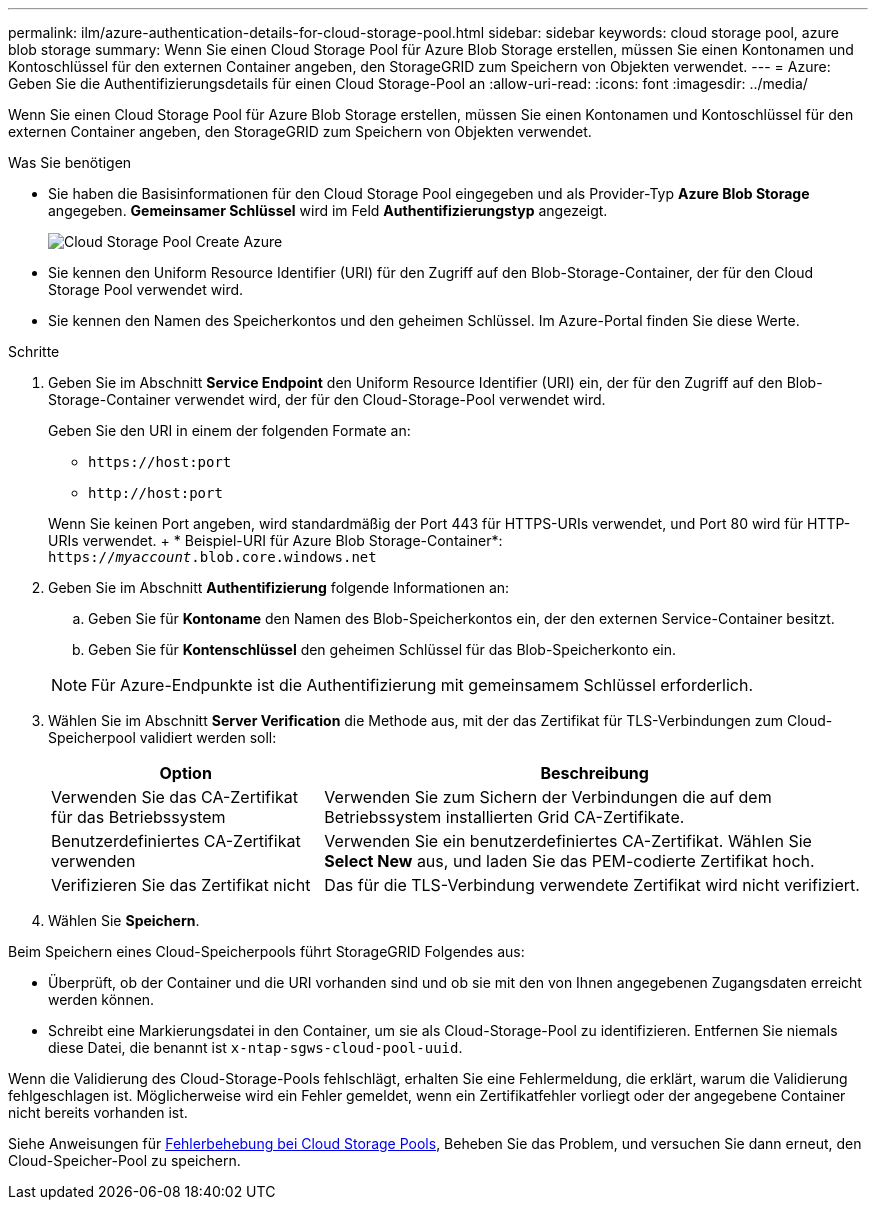 ---
permalink: ilm/azure-authentication-details-for-cloud-storage-pool.html 
sidebar: sidebar 
keywords: cloud storage pool, azure blob storage 
summary: Wenn Sie einen Cloud Storage Pool für Azure Blob Storage erstellen, müssen Sie einen Kontonamen und Kontoschlüssel für den externen Container angeben, den StorageGRID zum Speichern von Objekten verwendet. 
---
= Azure: Geben Sie die Authentifizierungsdetails für einen Cloud Storage-Pool an
:allow-uri-read: 
:icons: font
:imagesdir: ../media/


[role="lead"]
Wenn Sie einen Cloud Storage Pool für Azure Blob Storage erstellen, müssen Sie einen Kontonamen und Kontoschlüssel für den externen Container angeben, den StorageGRID zum Speichern von Objekten verwendet.

.Was Sie benötigen
* Sie haben die Basisinformationen für den Cloud Storage Pool eingegeben und als Provider-Typ *Azure Blob Storage* angegeben. *Gemeinsamer Schlüssel* wird im Feld *Authentifizierungstyp* angezeigt.
+
image::../media/cloud_storage_pool_create_azure.png[Cloud Storage Pool Create Azure]

* Sie kennen den Uniform Resource Identifier (URI) für den Zugriff auf den Blob-Storage-Container, der für den Cloud Storage Pool verwendet wird.
* Sie kennen den Namen des Speicherkontos und den geheimen Schlüssel. Im Azure-Portal finden Sie diese Werte.


.Schritte
. Geben Sie im Abschnitt *Service Endpoint* den Uniform Resource Identifier (URI) ein, der für den Zugriff auf den Blob-Storage-Container verwendet wird, der für den Cloud-Storage-Pool verwendet wird.
+
Geben Sie den URI in einem der folgenden Formate an:

+
** `+https://host:port+`
** `+http://host:port+`


+
Wenn Sie keinen Port angeben, wird standardmäßig der Port 443 für HTTPS-URIs verwendet, und Port 80 wird für HTTP-URIs verwendet. + * Beispiel-URI für Azure Blob Storage-Container*: +
`https://_myaccount_.blob.core.windows.net`

. Geben Sie im Abschnitt *Authentifizierung* folgende Informationen an:
+
.. Geben Sie für *Kontoname* den Namen des Blob-Speicherkontos ein, der den externen Service-Container besitzt.
.. Geben Sie für *Kontenschlüssel* den geheimen Schlüssel für das Blob-Speicherkonto ein.


+

NOTE: Für Azure-Endpunkte ist die Authentifizierung mit gemeinsamem Schlüssel erforderlich.

. Wählen Sie im Abschnitt *Server Verification* die Methode aus, mit der das Zertifikat für TLS-Verbindungen zum Cloud-Speicherpool validiert werden soll:
+
[cols="1a,2a"]
|===
| Option | Beschreibung 


 a| 
Verwenden Sie das CA-Zertifikat für das Betriebssystem
 a| 
Verwenden Sie zum Sichern der Verbindungen die auf dem Betriebssystem installierten Grid CA-Zertifikate.



 a| 
Benutzerdefiniertes CA-Zertifikat verwenden
 a| 
Verwenden Sie ein benutzerdefiniertes CA-Zertifikat. Wählen Sie *Select New* aus, und laden Sie das PEM-codierte Zertifikat hoch.



 a| 
Verifizieren Sie das Zertifikat nicht
 a| 
Das für die TLS-Verbindung verwendete Zertifikat wird nicht verifiziert.

|===
. Wählen Sie *Speichern*.


Beim Speichern eines Cloud-Speicherpools führt StorageGRID Folgendes aus:

* Überprüft, ob der Container und die URI vorhanden sind und ob sie mit den von Ihnen angegebenen Zugangsdaten erreicht werden können.
* Schreibt eine Markierungsdatei in den Container, um sie als Cloud-Storage-Pool zu identifizieren. Entfernen Sie niemals diese Datei, die benannt ist `x-ntap-sgws-cloud-pool-uuid`.


Wenn die Validierung des Cloud-Storage-Pools fehlschlägt, erhalten Sie eine Fehlermeldung, die erklärt, warum die Validierung fehlgeschlagen ist. Möglicherweise wird ein Fehler gemeldet, wenn ein Zertifikatfehler vorliegt oder der angegebene Container nicht bereits vorhanden ist.

Siehe Anweisungen für xref:troubleshooting-cloud-storage-pools.adoc[Fehlerbehebung bei Cloud Storage Pools], Beheben Sie das Problem, und versuchen Sie dann erneut, den Cloud-Speicher-Pool zu speichern.
